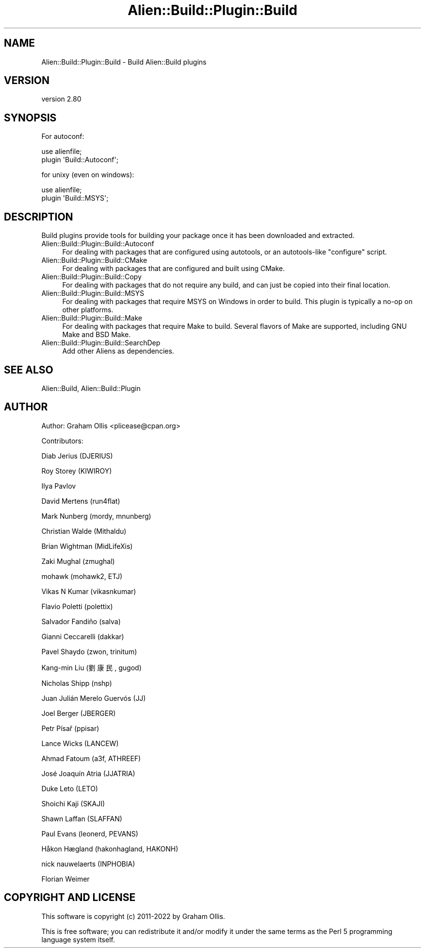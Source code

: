 .\" -*- mode: troff; coding: utf-8 -*-
.\" Automatically generated by Pod::Man 5.01 (Pod::Simple 3.43)
.\"
.\" Standard preamble:
.\" ========================================================================
.de Sp \" Vertical space (when we can't use .PP)
.if t .sp .5v
.if n .sp
..
.de Vb \" Begin verbatim text
.ft CW
.nf
.ne \\$1
..
.de Ve \" End verbatim text
.ft R
.fi
..
.\" \*(C` and \*(C' are quotes in nroff, nothing in troff, for use with C<>.
.ie n \{\
.    ds C` ""
.    ds C' ""
'br\}
.el\{\
.    ds C`
.    ds C'
'br\}
.\"
.\" Escape single quotes in literal strings from groff's Unicode transform.
.ie \n(.g .ds Aq \(aq
.el       .ds Aq '
.\"
.\" If the F register is >0, we'll generate index entries on stderr for
.\" titles (.TH), headers (.SH), subsections (.SS), items (.Ip), and index
.\" entries marked with X<> in POD.  Of course, you'll have to process the
.\" output yourself in some meaningful fashion.
.\"
.\" Avoid warning from groff about undefined register 'F'.
.de IX
..
.nr rF 0
.if \n(.g .if rF .nr rF 1
.if (\n(rF:(\n(.g==0)) \{\
.    if \nF \{\
.        de IX
.        tm Index:\\$1\t\\n%\t"\\$2"
..
.        if !\nF==2 \{\
.            nr % 0
.            nr F 2
.        \}
.    \}
.\}
.rr rF
.\" ========================================================================
.\"
.IX Title "Alien::Build::Plugin::Build 3"
.TH Alien::Build::Plugin::Build 3 2023-05-11 "perl v5.38.2" "User Contributed Perl Documentation"
.\" For nroff, turn off justification.  Always turn off hyphenation; it makes
.\" way too many mistakes in technical documents.
.if n .ad l
.nh
.SH NAME
Alien::Build::Plugin::Build \- Build Alien::Build plugins
.SH VERSION
.IX Header "VERSION"
version 2.80
.SH SYNOPSIS
.IX Header "SYNOPSIS"
For autoconf:
.PP
.Vb 2
\& use alienfile;
\& plugin \*(AqBuild::Autoconf\*(Aq;
.Ve
.PP
for unixy (even on windows):
.PP
.Vb 2
\& use alienfile;
\& plugin \*(AqBuild::MSYS\*(Aq;
.Ve
.SH DESCRIPTION
.IX Header "DESCRIPTION"
Build plugins provide tools for building your package once it has been
downloaded and extracted.
.IP Alien::Build::Plugin::Build::Autoconf 4
.IX Item "Alien::Build::Plugin::Build::Autoconf"
For dealing with packages that are configured using autotools,
or an autotools-like \f(CW\*(C`configure\*(C'\fR script.
.IP Alien::Build::Plugin::Build::CMake 4
.IX Item "Alien::Build::Plugin::Build::CMake"
For dealing with packages that are configured and built using CMake.
.IP Alien::Build::Plugin::Build::Copy 4
.IX Item "Alien::Build::Plugin::Build::Copy"
For dealing with packages that do not require any build, and can just
be copied into their final location.
.IP Alien::Build::Plugin::Build::MSYS 4
.IX Item "Alien::Build::Plugin::Build::MSYS"
For dealing with packages that require MSYS on Windows in order to
build.  This plugin is typically a no-op on other platforms.
.IP Alien::Build::Plugin::Build::Make 4
.IX Item "Alien::Build::Plugin::Build::Make"
For dealing with packages that require Make to build.  Several
flavors of Make are supported, including GNU Make and BSD Make.
.IP Alien::Build::Plugin::Build::SearchDep 4
.IX Item "Alien::Build::Plugin::Build::SearchDep"
Add other Aliens as dependencies.
.SH "SEE ALSO"
.IX Header "SEE ALSO"
Alien::Build, Alien::Build::Plugin
.SH AUTHOR
.IX Header "AUTHOR"
Author: Graham Ollis <plicease@cpan.org>
.PP
Contributors:
.PP
Diab Jerius (DJERIUS)
.PP
Roy Storey (KIWIROY)
.PP
Ilya Pavlov
.PP
David Mertens (run4flat)
.PP
Mark Nunberg (mordy, mnunberg)
.PP
Christian Walde (Mithaldu)
.PP
Brian Wightman (MidLifeXis)
.PP
Zaki Mughal (zmughal)
.PP
mohawk (mohawk2, ETJ)
.PP
Vikas N Kumar (vikasnkumar)
.PP
Flavio Poletti (polettix)
.PP
Salvador Fandiño (salva)
.PP
Gianni Ceccarelli (dakkar)
.PP
Pavel Shaydo (zwon, trinitum)
.PP
Kang-min Liu (劉康民, gugod)
.PP
Nicholas Shipp (nshp)
.PP
Juan Julián Merelo Guervós (JJ)
.PP
Joel Berger (JBERGER)
.PP
Petr Písař (ppisar)
.PP
Lance Wicks (LANCEW)
.PP
Ahmad Fatoum (a3f, ATHREEF)
.PP
José Joaquín Atria (JJATRIA)
.PP
Duke Leto (LETO)
.PP
Shoichi Kaji (SKAJI)
.PP
Shawn Laffan (SLAFFAN)
.PP
Paul Evans (leonerd, PEVANS)
.PP
Håkon Hægland (hakonhagland, HAKONH)
.PP
nick nauwelaerts (INPHOBIA)
.PP
Florian Weimer
.SH "COPYRIGHT AND LICENSE"
.IX Header "COPYRIGHT AND LICENSE"
This software is copyright (c) 2011\-2022 by Graham Ollis.
.PP
This is free software; you can redistribute it and/or modify it under
the same terms as the Perl 5 programming language system itself.
